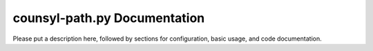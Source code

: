 counsyl-path.py Documentation
=============================
Please put a description here, followed by sections for configuration, basic usage, and code documentation.
